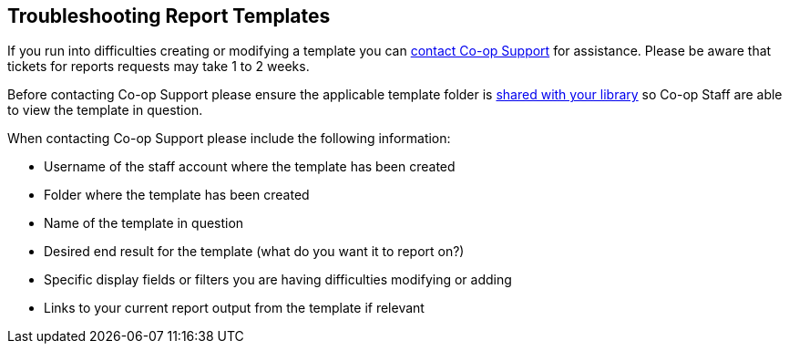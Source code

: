Troubleshooting Report Templates
--------------------------------

If you run into difficulties creating or modifying a template you can https://bc.libraries.coop/support/[contact Co-op Support]
for assistance.  Please be aware that tickets for reports requests may take 1 to 2 weeks.

Before contacting Co-op Support please ensure the applicable template folder is 
xref:_sharing_your_folders[shared with your library] so Co-op Staff are able to view the template in question.

When contacting Co-op Support please include the following information:

* Username of the staff account where the template has been created
* Folder where the template has been created
* Name of the template in question
* Desired end result for the template (what do you want it to report on?)
* Specific display fields or filters you are having difficulties modifying or adding
* Links to your current report output from the template if relevant
